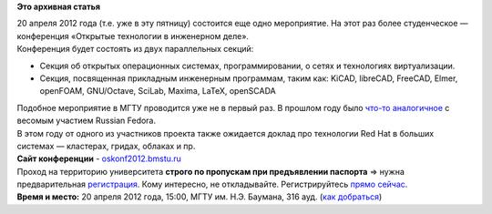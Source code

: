 .. title: 20 апреля. МГТУ им. Баумана. Конференция «Открытые технологии в инженерном деле»
.. slug: 20-апреля-МГТУ-им-Баумана-Конференция-«Открытые-технологии-в-инженерном-деле»
.. date: 2012-04-17 14:18:11
.. tags:
.. category:
.. link:
.. description:
.. type: text
.. author: mama-sun

**Это архивная статья**


| 20 апреля 2012 года (т.е. уже в эту пятницу) состоится еще одно
  мероприятие. На этот раз более студенческое — конференция «Открытые
  технологии в инженерном деле».
| Конференция будет состоять из двух параллельных секций:

-  Секция об открытых операционных системах, программировании, о сетях и
   технологиях виртуализации.

-  Секция, посвященная прикладным инженерным программам, таким как:
   KiCAD, libreCAD, FreeCAD, Elmer, openFOAM, GNU/Octave, SciLab,
   Maxima, LaTeX, openSCADA

| Подобное мероприятие в МГТУ проводится уже не в первый раз. В прошлом
  году было `что-то
  аналогичное <http://rha.bmstu.ru/news-menu/16-event-14-03-2011>`__ с
  весомым участием Russian Fedora.

| В этом году от одного из участников проекта также ожидается доклад про
  технологии Red Hat в больших системах — кластерах, гридах, облаках и
  пр.

| **Сайт конференции** -
  `oskonf2012.bmstu.ru <http://oskonf2012.bmstu.ru/>`__
| Проход на территорию университета **строго по пропускам при
  предъявлении паспорта** => нужна предварительная
  `регистрация <http://oskonf2012.bmstu.ru/?page_id=11>`__. Кому
  интересно, не откладывайте. Регистрируйтесь `прямо
  сейчас <http://oskonf2012.bmstu.ru/?page_id=11>`__.

| **Время и место:** 20 апреля 2012 года, 15:00, МГТУ им. Н.Э. Баумана,
  316 ауд. (`как добраться <http://oskonf2012.bmstu.ru/?page_id=98>`__)
